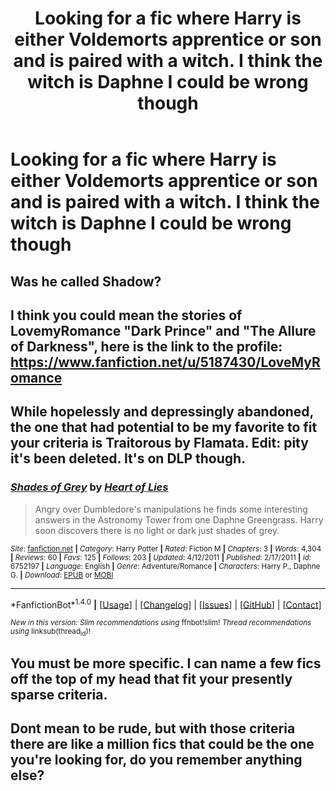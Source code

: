 #+TITLE: Looking for a fic where Harry is either Voldemorts apprentice or son and is paired with a witch. I think the witch is Daphne I could be wrong though

* Looking for a fic where Harry is either Voldemorts apprentice or son and is paired with a witch. I think the witch is Daphne I could be wrong though
:PROPERTIES:
:Author: PhillyFan22
:Score: 10
:DateUnix: 1482050368.0
:DateShort: 2016-Dec-18
:FlairText: Request
:END:

** Was he called Shadow?
:PROPERTIES:
:Author: Ch1pp
:Score: 4
:DateUnix: 1482060485.0
:DateShort: 2016-Dec-18
:END:


** I think you could mean the stories of LovemyRomance "Dark Prince" and "The Allure of Darkness", here is the link to the profile: [[https://www.fanfiction.net/u/5187430/LoveMyRomance]]
:PROPERTIES:
:Author: MikeMystery13
:Score: 1
:DateUnix: 1482067633.0
:DateShort: 2016-Dec-18
:END:


** While hopelessly and depressingly abandoned, the one that had potential to be my favorite to fit your criteria is Traitorous by Flamata. Edit: pity it's been deleted. It's on DLP though.
:PROPERTIES:
:Author: Cnr456
:Score: 1
:DateUnix: 1482073142.0
:DateShort: 2016-Dec-18
:END:

*** [[http://www.fanfiction.net/s/6752197/1/][*/Shades of Grey/*]] by [[https://www.fanfiction.net/u/778872/Heart-of-Lies][/Heart of Lies/]]

#+begin_quote
  Angry over Dumbledore's manipulations he finds some interesting answers in the Astronomy Tower from one Daphne Greengrass. Harry soon discovers there is no light or dark just shades of grey.
#+end_quote

^{/Site/: [[http://www.fanfiction.net/][fanfiction.net]] *|* /Category/: Harry Potter *|* /Rated/: Fiction M *|* /Chapters/: 3 *|* /Words/: 4,304 *|* /Reviews/: 60 *|* /Favs/: 125 *|* /Follows/: 203 *|* /Updated/: 4/12/2011 *|* /Published/: 2/17/2011 *|* /id/: 6752197 *|* /Language/: English *|* /Genre/: Adventure/Romance *|* /Characters/: Harry P., Daphne G. *|* /Download/: [[http://www.ff2ebook.com/old/ffn-bot/index.php?id=6752197&source=ff&filetype=epub][EPUB]] or [[http://www.ff2ebook.com/old/ffn-bot/index.php?id=6752197&source=ff&filetype=mobi][MOBI]]}

--------------

*FanfictionBot*^{1.4.0} *|* [[[https://github.com/tusing/reddit-ffn-bot/wiki/Usage][Usage]]] | [[[https://github.com/tusing/reddit-ffn-bot/wiki/Changelog][Changelog]]] | [[[https://github.com/tusing/reddit-ffn-bot/issues/][Issues]]] | [[[https://github.com/tusing/reddit-ffn-bot/][GitHub]]] | [[[https://www.reddit.com/message/compose?to=tusing][Contact]]]

^{/New in this version: Slim recommendations using/ ffnbot!slim! /Thread recommendations using/ linksub(thread_id)!}
:PROPERTIES:
:Author: FanfictionBot
:Score: 1
:DateUnix: 1482073171.0
:DateShort: 2016-Dec-18
:END:


** You must be more specific. I can name a few fics off the top of my head that fit your presently sparse criteria.
:PROPERTIES:
:Score: 1
:DateUnix: 1482091203.0
:DateShort: 2016-Dec-18
:END:


** Dont mean to be rude, but with those criteria there are like a million fics that could be the one you're looking for, do you remember anything else?
:PROPERTIES:
:Author: Triliro
:Score: 1
:DateUnix: 1482057720.0
:DateShort: 2016-Dec-18
:END:
